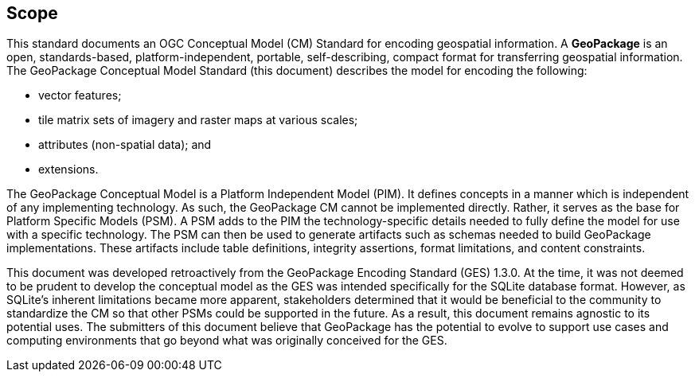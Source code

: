 == Scope
This standard documents an OGC Conceptual Model (CM) Standard for encoding geospatial information.
A *GeoPackage* is an open, standards-based, platform-independent, portable, self-describing, compact format for transferring geospatial information.
The GeoPackage Conceptual Model Standard (this document) describes the model for encoding the following:

* vector features;

* tile matrix sets of imagery and raster maps at various scales;

* attributes (non-spatial data); and

* extensions.

The GeoPackage Conceptual Model is a Platform Independent Model (PIM).
It defines concepts in a manner which is independent of any implementing technology.
As such, the GeoPackage CM cannot be implemented directly.
Rather, it serves as the base for Platform Specific Models (PSM).
A PSM adds to the PIM the technology-specific details needed to fully define the model for use with a specific technology.
The PSM can then be used to generate artifacts such as schemas needed to build GeoPackage implementations.
These artifacts include table definitions, integrity assertions, format limitations, and content constraints.

This document was developed retroactively from the GeoPackage Encoding Standard (GES) 1.3.0.
At the time, it was not deemed to be prudent to develop the conceptual model as the GES was intended specifically for the SQLite database format. 
However, as SQLite's inherent limitations became more apparent, stakeholders determined that it would be beneficial to the community to standardize the CM so that other PSMs could be supported in the future.
As a result, this document remains agnostic to its potential uses.
The submitters of this document believe that GeoPackage has the potential to evolve to support use cases and computing environments that go beyond what was originally conceived for the GES.
